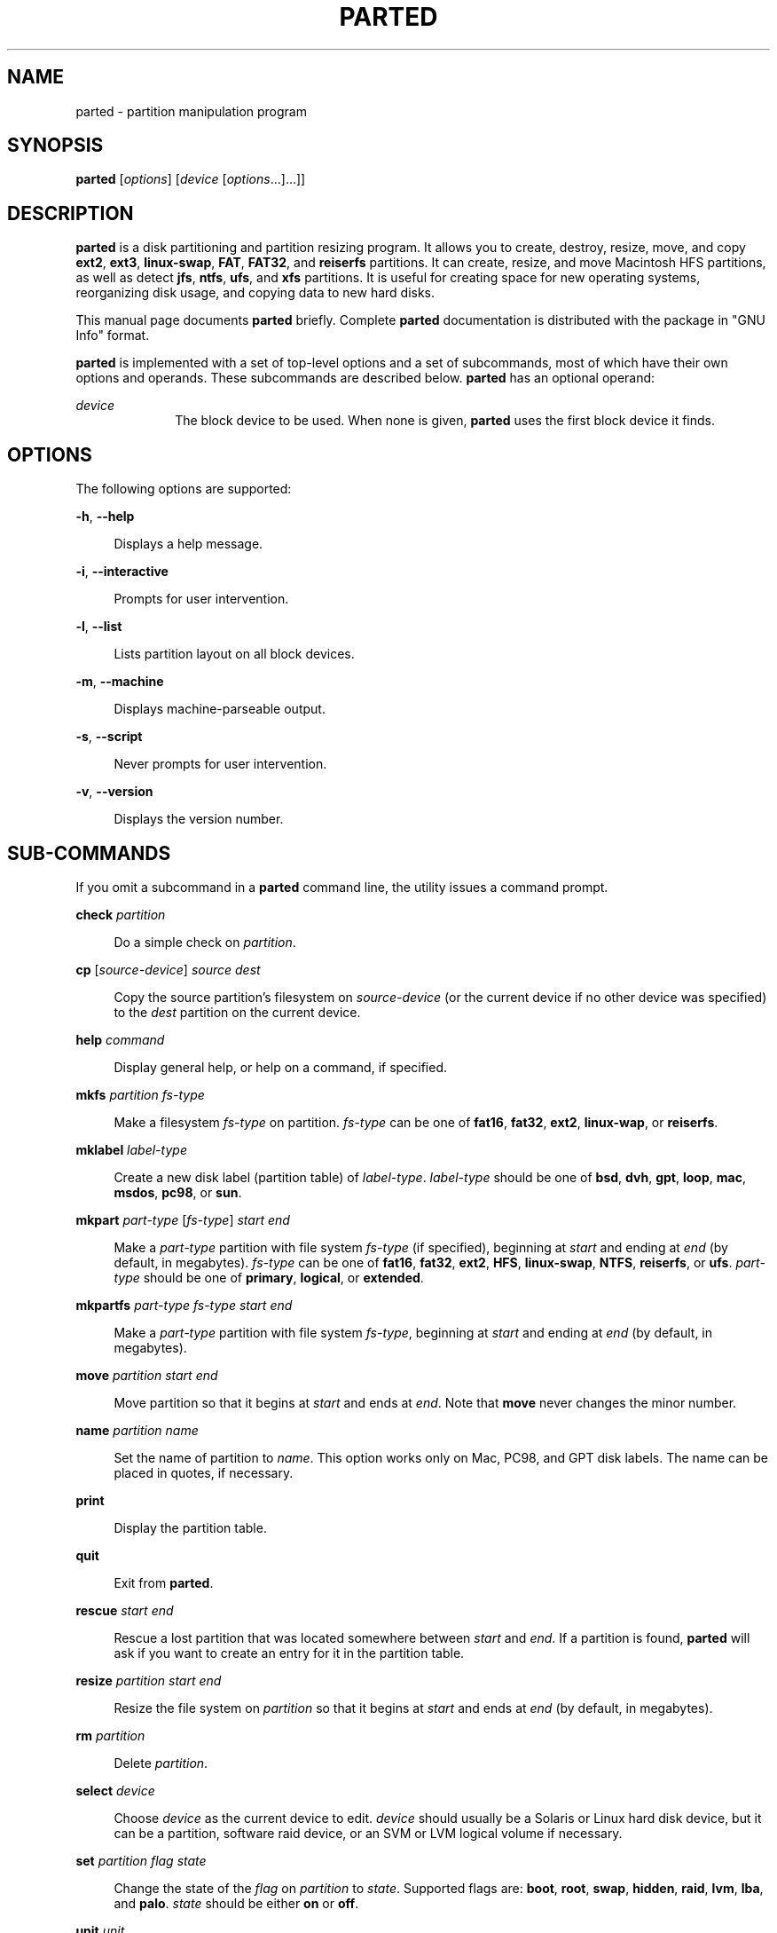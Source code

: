 '\" te
.\" Portions Copyright (c) 2009, Sun Microsystems, Inc. All Rights Reserved
.\" Copyright (C) 1999, 2000, 2007 Free Software Foundation, Inc.
.\" This program is free software; you can redistribute it and/or modify it under the terms of the GNU General Public License as published by the Free Software Foundation; either version 3 of the License, or (at your option) any later version.  This program is distributed
.\" in the hope that it will be useful, but WITHOUT ANY WARRANTY; without even the implied warranty of MERCHANTABILITY or FITNESS FOR A PARTICULAR PURPOSE. See the GNU General Public License for more details.  You should have received a copy of the GNU General Public License along with this program.
.\" If not, see: http://www.gnu.org/copyleft/gpl.html
.TH PARTED 1M "May 27, 2009"
.SH NAME
parted \- partition manipulation program
.SH SYNOPSIS
.LP
.nf
\fBparted\fR [\fIoptions\fR] [\fIdevice\fR [\fIoptions\fR...]...]]
.fi

.SH DESCRIPTION
.sp
.LP
\fBparted\fR is a disk partitioning and partition resizing  program. It allows
you to create, destroy, resize, move, and copy \fBext2\fR, \fBext3\fR,
\fBlinux-swap\fR, \fBFAT\fR, \fBFAT32\fR, and \fBreiserfs\fR  partitions. It
can create, resize, and move Macintosh HFS  partitions, as well as detect
\fBjfs\fR, \fBntfs\fR, \fBufs\fR, and \fBxfs\fR partitions. It is useful for
creating space for new operating systems, reorganizing disk usage, and copying
data to new hard disks.
.sp
.LP
This manual page documents \fBparted\fR briefly. Complete  \fBparted\fR
documentation is distributed with the package in "GNU Info"  format.
.sp
.LP
\fBparted\fR is implemented with a set of top-level options and a set of
subcommands, most of which have their own options and operands. These
subcommands are described below. \fBparted\fR has an optional operand:
.sp
.ne 2
.na
\fB\fIdevice\fR\fR
.ad
.RS 10n
The block device to be used. When none is given, \fBparted\fR uses the first
block device it finds.
.RE

.SH OPTIONS
.sp
.LP
The following options are supported:
.sp
.ne 2
.na
\fB\fB-h\fR, \fB--help\fR\fR
.ad
.sp .6
.RS 4n
Displays a help message.
.RE

.sp
.ne 2
.na
\fB\fB-i\fR, \fB--interactive\fR\fR
.ad
.sp .6
.RS 4n
Prompts for user intervention.
.RE

.sp
.ne 2
.na
\fB\fB-l\fR, \fB--list\fR\fR
.ad
.sp .6
.RS 4n
Lists partition layout on all block devices.
.RE

.sp
.ne 2
.na
\fB\fB-m\fR, \fB--machine\fR\fR
.ad
.sp .6
.RS 4n
Displays machine-parseable output.
.RE

.sp
.ne 2
.na
\fB\fB-s\fR, \fB--script\fR\fR
.ad
.sp .6
.RS 4n
Never prompts for user intervention.
.RE

.sp
.ne 2
.na
\fB\fB-v\fR, \fB--version\fR\fR
.ad
.sp .6
.RS 4n
Displays the version number.
.RE

.SH SUB-COMMANDS
.sp
.LP
If you omit a subcommand in a \fBparted\fR command line, the utility issues a
command prompt.
.sp
.ne 2
.na
\fB\fBcheck\fR \fIpartition\fR\fR
.ad
.sp .6
.RS 4n
Do a simple check on \fIpartition\fR.
.RE

.sp
.ne 2
.na
\fB\fBcp\fR [\fIsource-device\fR] \fIsource\fR \fIdest\fR\fR
.ad
.sp .6
.RS 4n
Copy the source partition's filesystem on \fIsource-device\fR (or the current
device if no other device was specified) to the \fIdest\fR partition on the
current device.
.RE

.sp
.ne 2
.na
\fB\fBhelp\fR \fIcommand\fR\fR
.ad
.sp .6
.RS 4n
Display general help, or help on a command, if specified.
.RE

.sp
.ne 2
.na
\fB\fBmkfs\fR \fIpartition\fR \fIfs-type\fR\fR
.ad
.sp .6
.RS 4n
Make a filesystem \fIfs-type\fR on partition. \fIfs-type\fR can be one of
\fBfat16\fR, \fBfat32\fR, \fBext2\fR, \fBlinux-wap\fR, or \fBreiserfs\fR.
.RE

.sp
.ne 2
.na
\fB\fBmklabel\fR \fIlabel-type\fR\fR
.ad
.sp .6
.RS 4n
Create a new disk label (partition table) of \fIlabel-type\fR. \fIlabel-type\fR
should be one of \fBbsd\fR, \fBdvh\fR, \fBgpt\fR, \fBloop\fR, \fBmac\fR,
\fBmsdos\fR, \fBpc98\fR, or \fBsun\fR.
.RE

.sp
.ne 2
.na
\fB\fBmkpart\fR \fIpart-type\fR [\fIfs-type\fR] \fIstart\fR \fIend\fR\fR
.ad
.sp .6
.RS 4n
Make a \fIpart-type\fR partition with file system \fIfs-type\fR (if specified),
beginning at \fIstart\fR and ending at \fIend\fR (by default, in megabytes).
\fIfs-type\fR can be one of \fBfat16\fR, \fBfat32\fR, \fBext2\fR, \fBHFS\fR,
\fBlinux-swap\fR, \fBNTFS\fR, \fBreiserfs\fR, or \fBufs\fR. \fIpart-type\fR
should be one of \fBprimary\fR, \fBlogical\fR, or \fBextended\fR.
.RE

.sp
.ne 2
.na
\fB\fBmkpartfs\fR \fIpart-type\fR \fIfs-type\fR \fIstart\fR \fIend\fR\fR
.ad
.sp .6
.RS 4n
Make a \fIpart-type\fR partition with file system \fIfs-type\fR, beginning at
\fIstart\fR and ending at \fIend\fR (by default, in megabytes).
.RE

.sp
.ne 2
.na
\fB\fBmove\fR \fIpartition\fR \fIstart\fR \fIend\fR\fR
.ad
.sp .6
.RS 4n
Move partition so that it begins at \fIstart\fR and ends at \fIend\fR. Note
that \fBmove\fR never changes the minor number.
.RE

.sp
.ne 2
.na
\fB\fBname\fR \fIpartition\fR \fIname\fR\fR
.ad
.sp .6
.RS 4n
Set the name of partition to \fIname\fR. This option works only on Mac, PC98,
and GPT disk labels. The name can be placed in quotes, if necessary.
.RE

.sp
.ne 2
.na
\fB\fBprint\fR\fR
.ad
.sp .6
.RS 4n
Display the partition table.
.RE

.sp
.ne 2
.na
\fB\fBquit\fR\fR
.ad
.sp .6
.RS 4n
Exit from \fBparted\fR.
.RE

.sp
.ne 2
.na
\fB\fBrescue\fR \fIstart\fR \fIend\fR\fR
.ad
.sp .6
.RS 4n
Rescue a lost partition that was located somewhere between \fIstart\fR and
\fIend\fR. If a partition is found, \fBparted\fR will ask if you want to create
an entry for it in the partition table.
.RE

.sp
.ne 2
.na
\fB\fBresize\fR \fIpartition\fR \fIstart\fR \fIend\fR\fR
.ad
.sp .6
.RS 4n
Resize the file system on \fIpartition\fR so that it begins at \fIstart\fR and
ends at \fIend\fR (by default, in megabytes).
.RE

.sp
.ne 2
.na
\fB\fBrm\fR \fIpartition\fR\fR
.ad
.sp .6
.RS 4n
Delete \fIpartition\fR.
.RE

.sp
.ne 2
.na
\fB\fBselect\fR \fIdevice\fR\fR
.ad
.sp .6
.RS 4n
Choose \fIdevice\fR as the current device to edit.  \fIdevice\fR should usually
be a Solaris or Linux hard disk device, but it can be a partition, software
raid device, or an SVM or LVM logical volume if necessary.
.RE

.sp
.ne 2
.na
\fB\fBset\fR \fIpartition\fR \fIflag\fR \fIstate\fR\fR
.ad
.sp .6
.RS 4n
Change the state of the \fIflag\fR on \fIpartition\fR to \fIstate\fR. Supported
flags are: \fBboot\fR, \fBroot\fR, \fBswap\fR, \fBhidden\fR, \fBraid\fR,
\fBlvm\fR, \fBlba\fR, and \fBpalo\fR. \fIstate\fR should be either \fBon\fR or
\fBoff\fR.
.RE

.sp
.ne 2
.na
\fB\fBunit\fR \fIunit\fR\fR
.ad
.sp .6
.RS 4n
Set \fIunit\fR as the unit to use when displaying locations and sizes, and for
interpreting those given by the user when not suffixed with an explicit unit.
\fIunit\fR can be one of \fBs\fR (sectors), \fBB\fR (bytes), \fBkB\fR,
\fBMB\fR, \fBGB\fR, \fBTB\fR, \fB%\fR (percentage of device size), \fBcyl\fR
(cylinders), \fBchs\fR (cylinders, heads, sectors), or \fBcompact\fR (megabytes
for input, and a human-friendly form for output).
.RE

.sp
.ne 2
.na
\fB\fBversion\fR\fR
.ad
.sp .6
.RS 4n
Display version information and a copyright message.
.RE

.SH ATTRIBUTES
.sp
.LP
See \fBattributes\fR(7) for descriptions of the following attributes:
.sp

.sp
.TS
box;
c | c
l | l .
ATTRIBUTE TYPE	ATTRIBUTE VALUE
_
Interface Stability	Uncommitted
.TE

.SH SEE ALSO
.sp
.LP
\fBfdisk\fR(8), \fBmkfs\fR(8), \fBattributes\fR(7)
.sp
.LP
The \fBparted\fR program is fully documented in the \fBinfo(1)\fR format GNU
partitioning software manual.
.SH AUTHOR
.sp
.LP
This manual page was written by Timshel Knoll for the Debian GNU/Linux system.
It is here adapted for the Solaris operating system.
